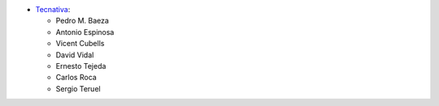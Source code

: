 * `Tecnativa <https://www.tecnativa.com>`_:

  * Pedro M. Baeza
  * Antonio Espinosa
  * Vicent Cubells
  * David Vidal
  * Ernesto Tejeda
  * Carlos Roca
  * Sergio Teruel
